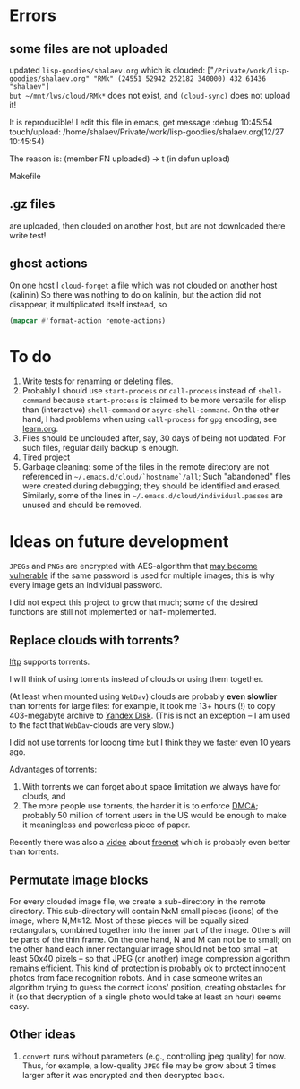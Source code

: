 * Errors
** some files are not uploaded
updated ~lisp-goodies/shalaev.org~ which is clouded:
["~/Private/work/lisp-goodies/shalaev.org" "RMk" (24551 52942 252182 340000) 432 61436 "shalaev"]
but ~/mnt/lws/cloud/RMk*~ does not exist, and =(cloud-sync)= does not upload it!

It is reproducible!
I edit this file in emacs, get message
:debug 10:45:54 touch/upload: /home/shalaev/Private/work/lisp-goodies/shalaev.org(12/27 10:45:54)

The reason is:
 (member FN uploaded) → t
(in defun upload)

Makefile

** .gz files
are uploaded, then clouded on another host, but are not downloaded there
write test!

** ghost actions
On one host I =cloud-forget= a file which was not clouded on another host (kalinin)
So there was nothing to do on kalinin, but the action did not disappear, it multiplicated itself instead, so
#+BEGIN_SRC emacs-lisp :results drawer
(mapcar #'format-action remote-actions)
#+END_SRC

#+RESULTS:
:RESULTS:
("2020-11-30 17:29:32 EST" 0 1 "/etc/backup2l.conf"  "kolmogorov"  
 "2020-11-30 17:29:32 EST" 0 1 "/etc/backup2l.conf"  "kolmogorov"  
 "2020-11-30 17:29:32 EST" 0 1 "/etc/backup2l.conf"  "kolmogorov" )
:END:

* To do
1. Write tests for renaming or deleting files.
2. Probably I should use =start-process= or =call-process= instead of =shell-command= because =start-process= is claimed to be more versatile for elisp than
   (interactive) =shell-command= or =async-shell-command=. On the other hand, I had problems when using =call-process= for =gpg= encoding, see [[file:learn.org][learn.org]].
3. Files should be unclouded after, say, 30 days of being not updated. For such files, regular daily backup is enough.
4. Tired project
5. Garbage cleaning: some of the files in the remote directory are not referenced in =~/.emacs.d/cloud/`hostname`/all=;
   Such "abandoned" files were created during debugging; they should be identified and erased. Similarly, some of the lines in =~/.emacs.d/cloud/individual.passes= are unused
   and should be removed.
     
* Ideas on future development

~JPEGs~ and ~PNGs~ are encrypted with AES-algorithm that [[https://imagemagick.org/script/cipher.php][may become vulnerable]] if the same password is used for multiple images; this is why every image gets an individual password.

I did not expect this project to grow that much;
some of the desired functions are still not implemented or half-implemented.

** Replace clouds with torrents? 
[[http://lftp.yar.ru][lftp]] supports torrents.

I will think of using torrents instead of clouds or using them together.

(At least when mounted using ~WebDav~) clouds are probably *even slowlier* than torrents for large files:
for example, it took me 13+ hours (!) to copy 403-megabyte archive to [[https://disk.yandex.com/][Yandex Disk]].
(This is not an exception – I am used to the fact that ~WebDav~-clouds are very slow.)

I did not use torrents for looong time but I think they we faster even 10 years ago.

Advantages of torrents:
1. With torrents we can forget about space limitation we always have for clouds, and
2. The more people use torrents, the harder it is to enforce [[https://www.fsf.org/search?SearchableText=DMCA][DMCA]]; probably 50 million of torrent users in the US
   would be enough to make it meaningless and powerless piece of paper.

Recently there was also a [[https://www.youtube.com/watch?v=AD9kEESRfg0][video]] about [[https://freenetproject.org/pages/documentation.html][freenet]] which is probably even better than torrents.

** Permutate image blocks
For every clouded image file, we create a sub-directory in the remote directory.
This sub-directory will contain NxM small pieces (icons) of the image, where N,M≥12.
Most of these pieces will be equally sized rectangulars, combined together into the inner part of the image.
Others will be parts of the thin frame.
On the one hand, N and M can not be to small; on the other hand each inner rectangular image should not be too small
– at least 50x40 pixels – so that JPEG (or another) image compression algorithm remains efficient.
This kind of protection is probably ok to protect innocent photos from face recognition robots.
And in case someone writes an algorithm trying to guess the correct icons' position, 
creating obstacles for it (so that decryption of a single photo would take at least an hour) seems easy.

** Other ideas
1. ~convert~ runs without parameters (e.g., controlling jpeg quality) for now. Thus, for example,
   a low-quality ~JPEG~ file may be grow about 3 times larger after it was encrypted and then decrypted back.
